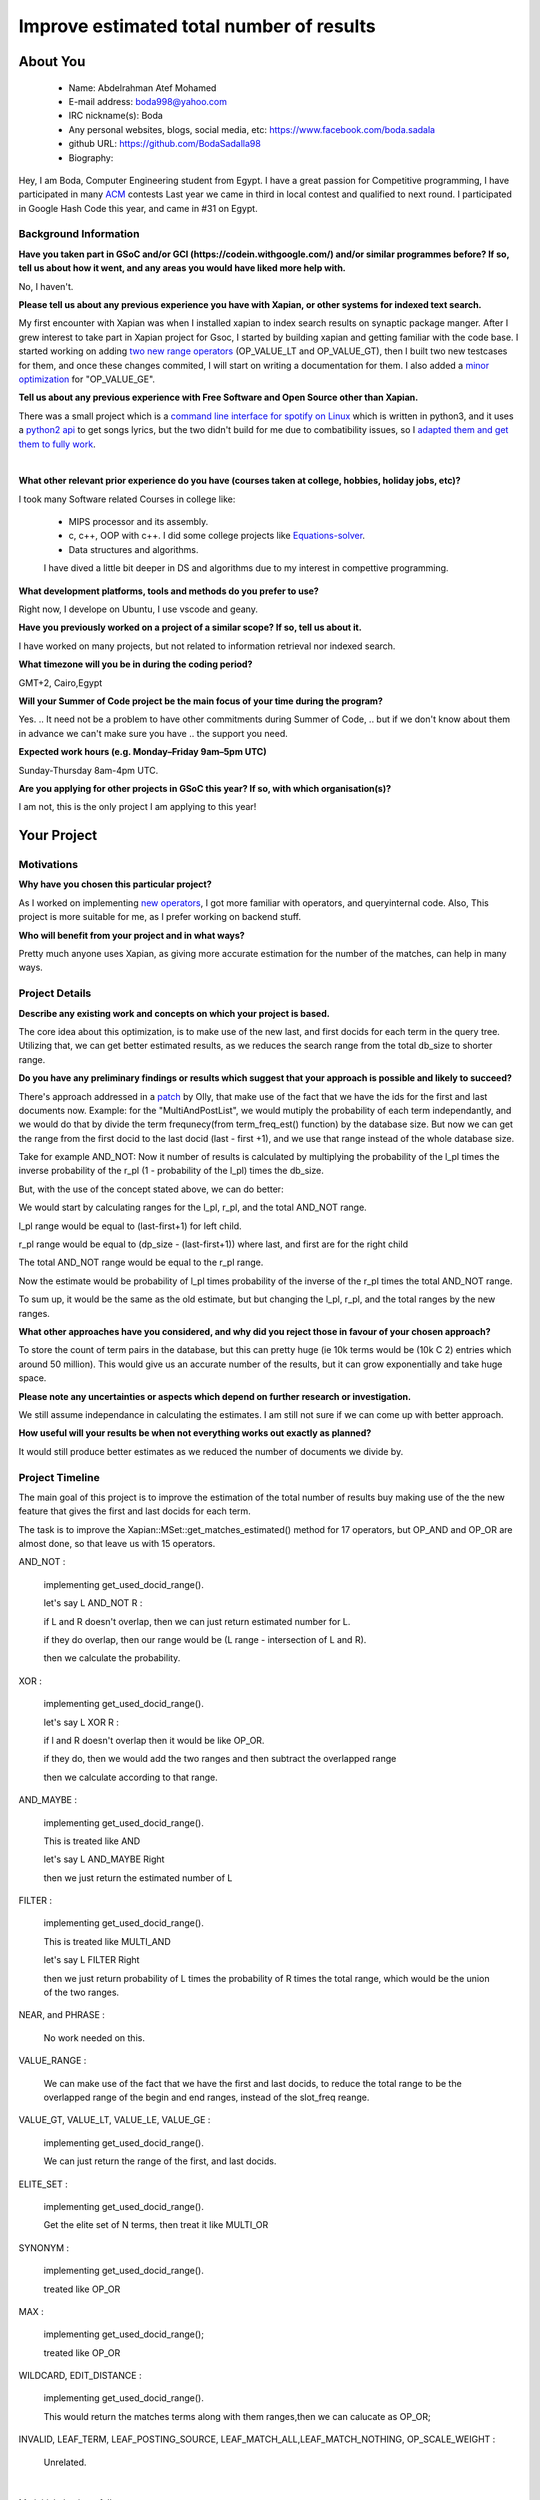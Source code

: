 .. This document is written in reStructuredText, a simple and unobstrusive
.. markup language.  For an introduction to reStructuredText see:
..
.. https://www.sphinx-doc.org/en/master/usage/restructuredtext/basics.html
..
.. Lines like this which start with `.. ` are comments which won't appear
.. in the generated output.
..
.. To apply for a GSoC project with Xapian, please fill in the template below.
.. Placeholder text for where you're expected to write something says "FILLME"
.. - search for this in the generated PDF to check you haven't missed anything.
..
.. See our GSoC Project Ideas List for some suggested project ideas:
.. https://trac.xapian.org/wiki/GSoCProjectIdeas
..
.. You are also most welcome to propose a project based on your own ideas.
..
.. From experience the best proposals are ones that are discussed with us and
.. improved in response to feedback.  You can share draft applications with
.. us by forking the git repository containing this file, filling in where
.. it says "FILLME", committing your changes and pushing them to your fork,
.. then opening a pull request to request us to review your draft proposal.
.. You can do this even before applications officially open.
..
.. IMPORTANT: Your application is only valid is you upload a PDF of your
.. proposal to the GSoC website at https://summerofcode.withgoogle.com/ - you
.. can generate a PDF of this proposal using "make pdf".  You can update the
.. PDF proposal right up to the deadline by just uploading a new file, so don't
.. leave it until the last minute to upload a version.  The deadline is
.. strictly enforced by Google, with no exceptions no matter how creative your
.. excuse.
..
.. If there is additional information which we haven't explicitly asked for
.. which you think is relevant, feel free to include it. For instance, since
.. work on Xapian often draws on academic research, it's important to cite
.. suitable references both to support any position you take (such as
.. 'algorithm X is considered to perform better than algorithm Y') and to show
.. which ideas underpin your project, and how you've had to develop them
.. further to make them practical for Xapian.
..


.. For academic research, it's helpful to include a URL if the paper is
.. freely available online (via an author's website or preprint server,
.. for instance). Not all Xapian contributors have free access to academic
.. publishers. You should still provide all the normal information used
.. when citing academic papers.
..


.. You're welcome to include diagrams or other images if you think they're
.. helpful - for how to do this see:
.. https://www.sphinx-doc.org/en/master/usage/restructuredtext/basics.html#images
..
.. Please take care to address all relevant questions - attention to detail
.. is important when working with computers!
..
.. If you have any questions, feel free to come and chat with us on IRC, or
.. send a mail to the mailing lists.  To answer a very common question, it's
.. the mentors who between them decide which proposals to accept - Google just
.. tell us HOW MANY we can accept (and they tell us that AFTER student
.. applications close).
..
.. Here are some useful resources if you want some tips on putting together a
.. good application:
..
.. "Writing a Proposal" from the GSoC Student Guide:
.. https://google.github.io/gsocguides/student/writing-a-proposal
..
.. "How to write a kick-ass proposal for Google Summer of Code":
.. https://teom.wordpress.com/2012/03/01/how-to-write-a-kick-ass-proposal-for-google-summer-of-code/

======================================
Improve estimated total number of results
======================================

About You
=========

 * Name: Abdelrahman Atef Mohamed

 * E-mail address: boda998@yahoo.com

 * IRC nickname(s): Boda

 * Any personal websites, blogs, social media, etc: https://www.facebook.com/boda.sadala

 * github URL: https://github.com/BodaSadalla98

 * Biography:



Hey, I am Boda, Computer Engineering student from Egypt.
I have a great passion for Competitive programming, I have participated in many
`ACM  <https://en.wikipedia.org/wiki/International_Collegiate_Programming_Contest/>`_ contests
Last year we came in third in local contest and qualified to next round. I participated in Google Hash Code this year, and came in #31 on Egypt.


Background Information
----------------------

.. The answers to these questions help us understand you better, so that we can
.. help ensure you have an appropriately scoped project and match you up with a
.. suitable mentor or mentors.  So please be honest - it's OK if you don't have
.. much experience, but it's a problem if we aren't aware of that and propose
.. an overly ambitious project.

**Have you taken part in GSoC and/or GCI (https://codein.withgoogle.com/) and/or
similar programmes before?  If so, tell us about how it went, and any areas you
would have liked more help with.**

No, I haven't.


**Please tell us about any previous experience you have with Xapian, or other
systems for indexed text search.**

My first encounter with Xapian was when I installed xapian to index search results on synaptic package manger.
After I grew interest to take part in Xapian project for Gsoc, I started by building xapian and getting familiar with the code base.
I started working on adding `two new range operators <https://github.com/xapian/xapian/pull/289/>`_ (OP_VALUE_LT and OP_VALUE_GT), then I built two new testcases for them, and once these
changes commited, I will start on writing a documentation for them.
I also added a `minor optimization <https://github.com/xapian/xapian/commit/3c56e5db5b8f3696fd8f311793c62921eb413ef8/>`_ for "OP_VALUE_GE".

**Tell us about any previous experience with Free Software and Open Source
other than Xapian.**

There was a small project which is a `command line interface for spotify on Linux <https://github.com/pwittchen/spotify-cli-linux/>`_
which is written in python3, and it uses a `python2 api <https://github.com/enricobacis/lyricwikia/>`_ to get songs lyrics, but the two
didn't build for me due to combatibility issues, so I `adapted them and get them to fully work <https://github.com/BodaSadalla98/spotify-cli-linux/>`_.


|

**What other relevant prior experience do you have (courses taken at college,
hobbies, holiday jobs, etc)?**

I took many Software related Courses in college like:

	* MIPS processor and its assembly.
 	* c, c++, OOP with c++. I did some college projects like `Equations-solver <https://github.com/BodaSadalla98/Equations-Solver/>`_.
	* Data structures and algorithms.
	I have dived a little bit deeper in DS and algorithms due to my interest in compettive programming.

**What development platforms, tools and methods do you prefer to use?**

Right now, I develope on Ubuntu, I use vscode and geany.

**Have you previously worked on a project of a similar scope?  If so, tell us
about it.**

I have worked on many projects, but not related to information retrieval nor indexed search.

**What timezone will you be in during the coding period?**



GMT+2, Cairo,Egypt


.. Please give at least the offset from GMT, but ideally also the timezone
.. name so we aren't surprised by any differences around daylight savings
.. time, which don't all line up in different parts of the world.



**Will your Summer of Code project be the main focus of your time during the
program?**

Yes.
.. It need not be a problem to have other commitments during Summer of Code,
.. but if we don't know about them in advance we can't make sure you have
.. the support you need.



**Expected work hours (e.g. Monday–Friday 9am–5pm UTC)**

.. A common mistake is to think you can work a huge number of hours per week
.. for the entire duration of Summer of Code. If you try, you run the risk of
.. making yourself exhausted or ill, which may mean you are unable to keep
.. working right the way through. It's important to take good care of
.. yourself. Make sure you leave adequate time for other commitments, as well
.. as for eating, exercising, sleeping and socialising. Summer of Code
.. doesn't have to take over your life; it's better to think of it as you
.. would a job, leaving time to do other things.
..
.. If you have commitments for particular periods of Summer of Code, such as
.. exams or personal or family events, then please note in your timeline
.. (further down) when you'll be unable to work on your project. Providing
.. these are few, it is usually possible to get enough done across Summer of
.. Code to make for a worthwhile project.


Sunday-Thursday 8am-4pm UTC.

**Are you applying for other projects in GSoC this year?  If so, with which
organisation(s)?**

.. We understand students sometimes want to apply to more than one org and
.. we don't have a problem with that, but it's helpful if we're aware of it
.. so that we know how many backup choices we might need.

I am not, this is the only project I am applying to this year!

Your Project
============

Motivations
-----------

**Why have you chosen this particular project?**

As I worked on implementing `new operators <https://github.com/xapian/xapian/pull/289/>`_, I got more familiar with operators, and queryinternal
code. Also, This project is more suitable for me, as I prefer working on backend stuff.

**Who will benefit from your project and in what ways?**

Pretty much anyone uses Xapian, as giving more accurate estimation for the number of the matches, can help in many ways.

.. For example, think about the likely user-base, what they currently have to
.. do and how your project will improve things for them.


Project Details
---------------

.. Please go into plenty of detail in this section.

**Describe any existing work and concepts on which your project is based.**


The core idea about this optimization, is to make use of the new last, and first docids for each term in the query tree.
Utilizing that, we can get better estimated results, as we reduces the search range from the total db_size to shorter range.


**Do you have any preliminary findings or results which suggest that your
approach is possible and likely to succeed?**

There's approach addressed in a `patch <https://oligarchy.co.uk/xapian/patches/docid-ranges-in-matcher.patch/>`_ by Olly,
that make use of the fact that we have the ids for the first and last documents now.
Example: for the "MultiAndPostList", we would mutiply the probability of each term independantly, and we would do that by
divide the term frequnecy(from term_freq_est() function) by the database size. But now we can get the range from the first docid to the last docid
(last - first +1), and we use that range instead of the whole database size.

Take for example AND_NOT:
Now it number of results is calculated by multiplying the probability of the l_pl times the inverse probability of the r_pl
(1 - probability of the l_pl) times the db_size.

But, with the use of the concept stated above, we can do better:

We would start by calculating ranges for the l_pl, r_pl, and the total AND_NOT range.

l_pl range  would be equal to (last-first+1) for left child.

r_pl range would be equal to (dp_size - (last-first+1)) where last, and first are for the right child

The total AND_NOT range would be equal to the r_pl range.

Now the estimate would be probability of l_pl times probability of the inverse of the r_pl  times the total AND_NOT range.

To sum up, it would be the same as the old estimate, but but changing the l_pl, r_pl, and the total ranges by the new ranges.



**What other approaches have you considered, and why did you reject those in
favour of your chosen approach?**


To store the count of term pairs in the database, but this can pretty huge
(ie 10k terms would be (10k C 2) entries which around 50 million).
This would give us an accurate number of the results, but it can grow exponentially
and take huge space.


**Please note any uncertainties or aspects which depend on further research or
investigation.**

We still assume independance in calculating the estimates.
I am still not sure if we can come up with better approach.

**How useful will your results be when not everything works out exactly as
planned?**

It would still produce better estimates as we reduced the number of documents we divide by.

Project Timeline
----------------

The main goal of this project is to improve the estimation of the total number of results buy making use of the
the new feature that gives the first and last docids for each term.

The task is to improve the Xapian::MSet::get_matches_estimated() method for 17 operators, but OP_AND and OP_OR are almost done, so that leave us with 15 operators.

AND_NOT :

	implementing get_used_docid_range().

	let's say  L AND_NOT R :

	if L and R doesn't overlap, then we can just return estimated number for L.

	if they do overlap, then our range would be (L range - intersection of L and R).

	then we calculate the probability.

XOR :

	implementing get_used_docid_range().

	let's say L XOR R :

	if l and R doesn't overlap then it would be like OP_OR.

	if they do, then we would add the two ranges and  then subtract the overlapped range

	then we calculate according to that range.

AND_MAYBE :

	implementing get_used_docid_range().

	This is treated like AND

	let's say L AND_MAYBE Right

	then we just return the estimated number of L

FILTER :

	implementing get_used_docid_range().

	This is treated like MULTI_AND

	let's say L FILTER Right

	then we just return probability of L times the probability of R times the total range, which would be the union of the two ranges.

NEAR, and PHRASE :

	No work needed on this.

VALUE_RANGE :

	We can make use of the fact that we have the first and last docids, to reduce the total range to be the overlapped range of the
	begin and end ranges, instead of the slot_freq reange.

VALUE_GT, VALUE_LT, VALUE_LE, VALUE_GE :

	implementing get_used_docid_range().

	We can just return the range of the first, and last docids.

ELITE_SET :

	implementing get_used_docid_range().

	Get the elite set of N terms, then treat it like MULTI_OR

SYNONYM :

	implementing get_used_docid_range().

	treated like OP_OR
MAX :

	implementing get_used_docid_range();

	treated like OP_OR

WILDCARD, EDIT_DISTANCE :

	implementing get_used_docid_range().

	This would return the matches terms along with them ranges,then we can calucate as OP_OR;

INVALID, LEAF_TERM, LEAF_POSTING_SOURCE, LEAF_MATCH_ALL,LEAF_MATCH_NOTHING, OP_SCALE_WEIGHT :

	Unrelated.

|

My initial plan is as follow:

	**Every week would be 3 days of coding, 2 days of testing and documenting.**

	**BY the end of every week, new edits should be ready to be merged.**
|

First three weeks of bonding :

	week one and two : get familiar with the Xapian::matcher code base.

	week three : setup debug environment, and how to test project parts, read c++ concepts on developers guide.
week 1 : Work on OP_AND_NOT

week 2 : Work on OP_XOR

week 3 : Work on OP_AND_MAYBE

week 4 : Work on OP_FILTER

10 June : Final exams (this is an estimate,official schedule isn't announced yet.)

First Evaluation

week 5 : Work on OP_ELITE_SET

week 6 : Work on OP_SYNONYM

week 7 : Work on OP_MAX

week 8 : Work on OP_WILDCARD, and OP_EDIT_DISTANCE

Second Evaluation

week 9 : Work on OP_VALUE_RANGE

week 10 : Work on OP_VALUE_GT, OP_VALUE_GE, OP_VALUE_LT, and OP_VALUE_LE

week 11 , 12 : Review, see if anything need to change.

.. We want you to think about the order you will work on your project, and
.. how long you think each part will take.  The parts should be AT MOST a
.. week long, or else you won't be able to realistically judge how long
.. they might take.  Even a week is too long really.  Try to break larger
.. tasks down into sub-tasks.
..
.. The timeline helps both you and us to know what you should do next, and how
.. on track you are.  Your plan certainly isn't set in stone - as you work on
.. your project, it may become clear that it is better to work on aspects in a
.. different order, or you may some things take longer than expected, and the
.. scope of the project may need to be adjusted.  If you think that's the
.. case during the project, it's better to talk to us about it sooner rather
.. than later.
..
.. You should strive to break your project down into a series of stages each of
.. which is in turn divided into the implementation, testing, and documenting of
.. a part of your project. What we're ideally looking for is for each stage to
.. be completed and merged in turn, so that it can be included in a future
.. release of Xapian. Even if you don't manage to achieve everything you
.. planned to, the stages you do complete are more likely to be useful if
.. you've structured your project that way. It also allows us to reliably
.. determine your progress, and should be more satisfying for you - you'll be
.. able to see that you've achieved something useful much sooner!
..
.. Look at the dates in the timeline:
.. https://summerofcode.withgoogle.com/how-it-works/
..
.. There are about 3 weeks of "community bonding" after accepted students are
.. announced.  During this time you should aim to complete any further research
.. or other issues which need to be done before you can start coding, and to
.. continue to get familiar with the code you'll be working on.  Your mentors
.. are there to help you with this.  We realise that many students have classes
.. and/or exams in this time, so we certainly aren't expecting full time work
.. on your project, but you should aim to complete preliminary work such that
.. you can actually start coding at the start of the coding period.
..
.. The coding period is broken into three blocks of about 4 weeks each, with
.. an evaluation after each block.  The evaluations are to help keep you on
.. track, and consist of brief evaluation forms sent to GSoC by both the
.. student and the mentor, and a chance to explicitly review how your project
.. is going with Xapian mentors.
..
.. If you will have other commitments during the project time (for example,
.. any university classes or exams, vacations, etc), make sure you include them
.. in your project timeline.


Previous Discussion of your Project
-----------------------------------

.. If you have discussed your project on our mailing lists please provide a
.. link to the discussion in the list archives.  If you've discussed it on
.. IRC, please say so (and the IRC handle you used if not the one given
.. above).
..
.. One of the things we've discovered sets apart many of the best applications
.. is that the students in question have discussed the project with us before
.. submitting their proposal.

I discussed it with Olly and James on IRC channel

Licensing of your contributions to Xapian
-----------------------------------------

**Do you agree to dual-license all your contributions to Xapian under the GNU
GPL version 2 and all later versions, and the MIT/X licence?**

For the avoidance of doubt this includes all contributions to our wiki, mailing
lists and documentation, including anything you write in your project's wiki
pages.


I do!


.. For more details, including the rationale for this with respect to code,
.. please see the "License grant" section of our developer guide:
.. https://xapian-developer-guide.readthedocs.io/en/latest/contributing/contributing-changes.html#license-grant



Use of Existing Code
--------------------

**If you already know about existing code you plan to incorporate or libraries
you plan to use, please give details.**


I don't know yet.

.. Code reuse is often a desirable thing, but we need to have a clear
.. provenance for the code in our repository, and to ensure any dependencies
.. don't have conflicting licenses.  So if you plan to use or end up using code
.. which you didn't write yourself as part of the project, it is very important
.. to clearly identify that code (and keep existing licensing and copyright
.. details intact), and to check with the mentors that it is OK to use.
